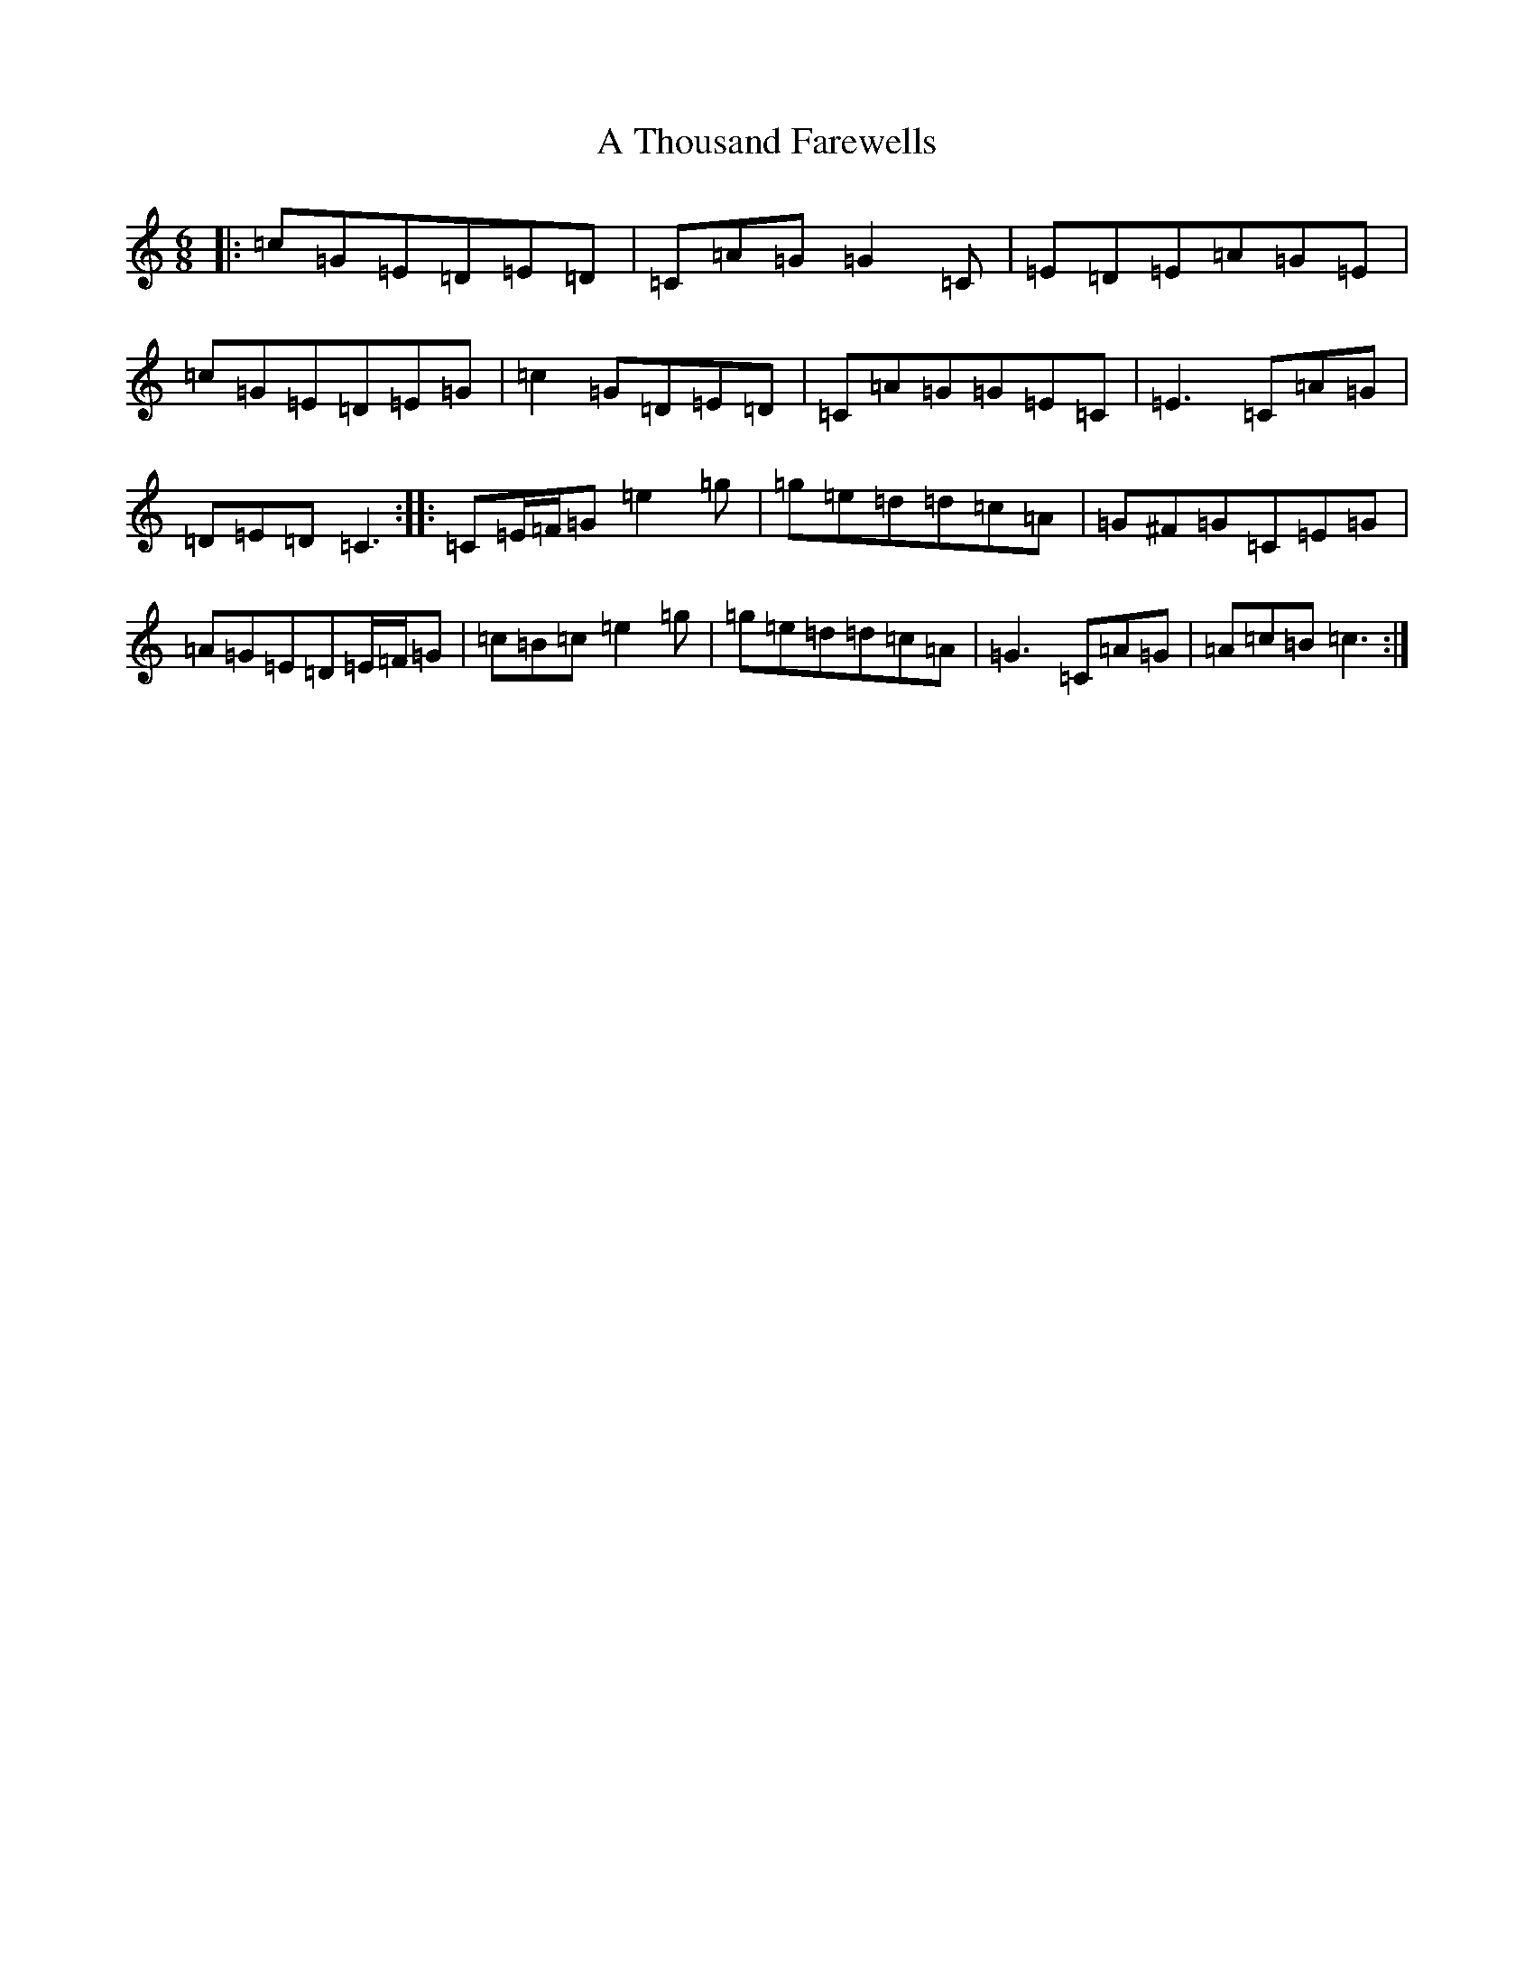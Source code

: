 X: 182
T: A Thousand Farewells
S: https://thesession.org/tunes/3739#setting16712
Z: D Major
R: slide
M:6/8
L:1/8
K: C Major
|:=c=G=E=D=E=D|=C=A=G=G2=C|=E=D=E=A=G=E|=c=G=E=D=E=G|=c2=G=D=E=D|=C=A=G=G=E=C|=E3=C=A=G|=D=E=D=C3:||:=C=E/2=F/2=G=e2=g|=g=e=d=d=c=A|=G^F=G=C=E=G|=A=G=E=D=E/2=F/2=G|=c=B=c=e2=g|=g=e=d=d=c=A|=G3=C=A=G|=A=c=B=c3:|